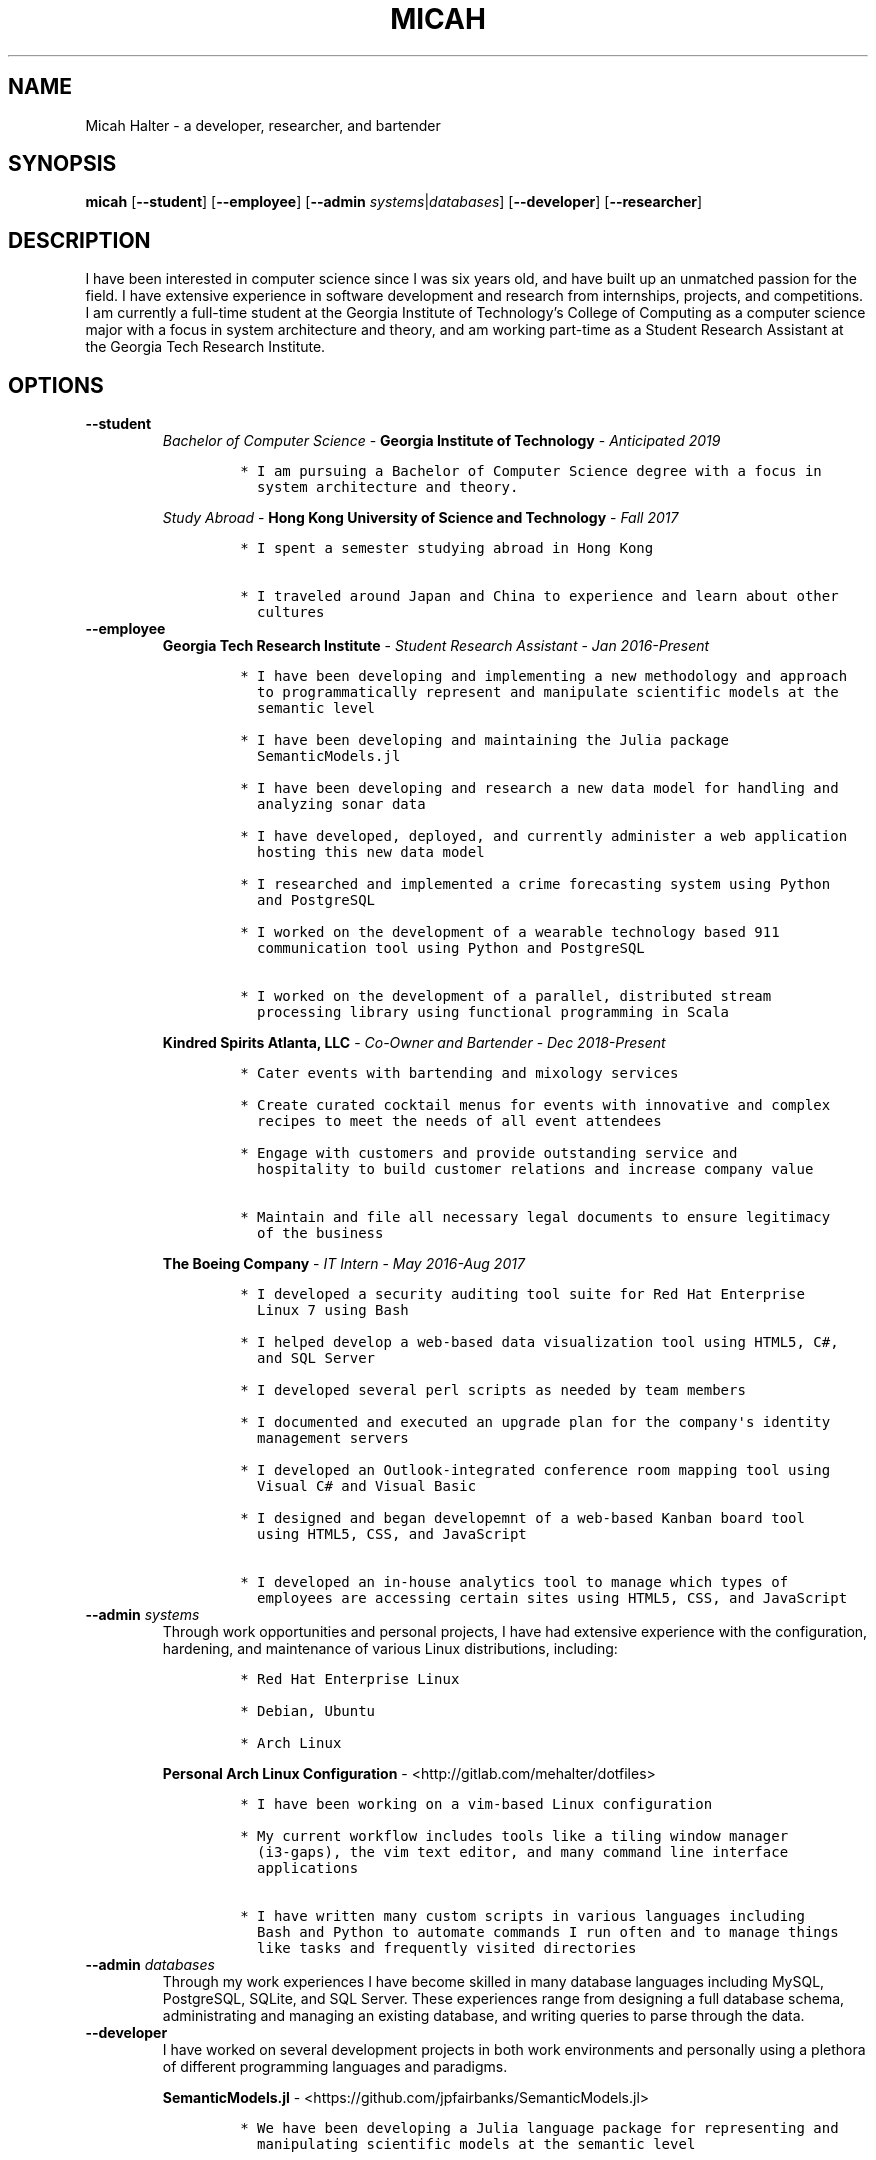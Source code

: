 .\" Automatically generated by Pandoc 2.7.1
.\"
.TH "MICAH" "1" "June 19, 2018" "" "Micah Halter Manual"
.hy
.SH NAME
.PP
Micah Halter - a developer, researcher, and bartender
.SH SYNOPSIS
.PP
\f[B]micah\f[R] [\f[B]--student\f[R]] [\f[B]--employee\f[R]]
[\f[B]--admin\f[R] \f[I]systems\f[R]|\f[I]databases\f[R]]
[\f[B]--developer\f[R]] [\f[B]--researcher\f[R]]
.SH DESCRIPTION
.PP
I have been interested in computer science since I was six years old,
and have built up an unmatched passion for the field.
I have extensive experience in software development and research from
internships, projects, and competitions.
I am currently a full-time student at the Georgia Institute of
Technology\[cq]s College of Computing as a computer science major with a
focus in system architecture and theory, and am working part-time as a
Student Research Assistant at the Georgia Tech Research Institute.
.SH OPTIONS
.TP
.B \f[B]--student\f[R]
\f[I]Bachelor of Computer Science\f[R] - \f[B]Georgia Institute of
Technology\f[R] - \f[I]Anticipated 2019\f[R]
.RS
.IP
.nf
\f[C]
* I am pursuing a Bachelor of Computer Science degree with a focus in
  system architecture and theory.
\f[R]
.fi
.PP
\f[I]Study Abroad\f[R] - \f[B]Hong Kong University of Science and
Technology\f[R] - \f[I]Fall 2017\f[R]
.IP
.nf
\f[C]
* I spent a semester studying abroad in Hong Kong

* I traveled around Japan and China to experience and learn about other
  cultures
\f[R]
.fi
.RE
.TP
.B \f[B]--employee\f[R]
\f[B]Georgia Tech Research Institute\f[R] - \f[I]Student Research
Assistant\f[R] - \f[I]Jan 2016-Present\f[R]
.RS
.IP
.nf
\f[C]
* I have been developing and implementing a new methodology and approach
  to programmatically represent and manipulate scientific models at the
  semantic level

* I have been developing and maintaining the Julia package
  SemanticModels.jl

* I have been developing and research a new data model for handling and
  analyzing sonar data

* I have developed, deployed, and currently administer a web application
  hosting this new data model

* I researched and implemented a crime forecasting system using Python
  and PostgreSQL

* I worked on the development of a wearable technology based 911
  communication tool using Python and PostgreSQL

* I worked on the development of a parallel, distributed stream
  processing library using functional programming in Scala
\f[R]
.fi
.PP
\f[B]Kindred Spirits Atlanta, LLC\f[R] - \f[I]Co-Owner and
Bartender\f[R] - \f[I]Dec 2018-Present\f[R]
.IP
.nf
\f[C]
* Cater events with bartending and mixology services

* Create curated cocktail menus for events with innovative and complex
  recipes to meet the needs of all event attendees

* Engage with customers and provide outstanding service and
  hospitality to build customer relations and increase company value

* Maintain and file all necessary legal documents to ensure legitimacy
  of the business
\f[R]
.fi
.PP
\f[B]The Boeing Company\f[R] - \f[I]IT Intern\f[R] - \f[I]May 2016-Aug
2017\f[R]
.IP
.nf
\f[C]
* I developed a security auditing tool suite for Red Hat Enterprise
  Linux 7 using Bash

* I helped develop a web-based data visualization tool using HTML5, C#,
  and SQL Server

* I developed several perl scripts as needed by team members

* I documented and executed an upgrade plan for the company\[aq]s identity
  management servers

* I developed an Outlook-integrated conference room mapping tool using
  Visual C# and Visual Basic

* I designed and began developemnt of a web-based Kanban board tool
  using HTML5, CSS, and JavaScript

* I developed an in-house analytics tool to manage which types of
  employees are accessing certain sites using HTML5, CSS, and JavaScript
\f[R]
.fi
.RE
.TP
.B \f[B]--admin\f[R] \f[I]systems\f[R]
Through work opportunities and personal projects, I have had extensive
experience with the configuration, hardening, and maintenance of various
Linux distributions, including:
.RS
.IP
.nf
\f[C]
* Red Hat Enterprise Linux

* Debian, Ubuntu

* Arch Linux
\f[R]
.fi
.PP
\f[B]Personal Arch Linux Configuration\f[R] -
<http://gitlab.com/mehalter/dotfiles>
.IP
.nf
\f[C]
* I have been working on a vim-based Linux configuration

* My current workflow includes tools like a tiling window manager
  (i3-gaps), the vim text editor, and many command line interface
  applications

* I have written many custom scripts in various languages including
  Bash and Python to automate commands I run often and to manage things
  like tasks and frequently visited directories
\f[R]
.fi
.RE
.TP
.B \f[B]--admin\f[R] \f[I]databases\f[R]
Through my work experiences I have become skilled in many database
languages including MySQL, PostgreSQL, SQLite, and SQL Server.
These experiences range from designing a full database schema,
administrating and managing an existing database, and writing queries to
parse through the data.
.TP
.B \f[B]--developer\f[R]
I have worked on several development projects in both work environments
and personally using a plethora of different programming languages and
paradigms.
.RS
.PP
\f[B]SemanticModels.jl\f[R] -
<https://github.com/jpfairbanks/SemanticModels.jl>
.IP
.nf
\f[C]
* We have been developing a Julia language package for representing and
  manipulating scientific models at the semantic level

* I actively contribute to this open source project coming out of the
  Georiga Tech Research Institute sponsored by the Defense Advanced
  Research Projects Agency (DARPA)
\f[R]
.fi
.PP
\f[B]Clean Water Crowdsourcing\f[R] -
<https://gitlab.com/mehalter/Clean-Water-Crowdsourcing>
.IP
.nf
\f[C]
* We completed the full-stack development process from design to
  implementation of a full Java based application

* Demonstrated good development practices to make sure code is concise,
  maintainable, and sharable
\f[R]
.fi
.PP
\f[B]Huffman Coding Compression\f[R] -
<http://gitlab.com/mehalter/Huffman-Coding-C>
.IP
.nf
\f[C]
* I wrote a C based implementation of the Huffman compression algorithm
  for a final project in my Data Structures I class
\f[R]
.fi
.PP
\f[B]Multi-Player Conway\[cq]s Game of Life\f[R] -
<http://gitlab.com/mehalter/Multiplayer-Game-of-Life>
.IP
.nf
\f[C]
* I wrote a Java based version of Conway\[aq]s Game of Life for a final
  project in an Introductory to Complex Systems class

* I added new rules to this famous cellular-automata to explore how
  competition would affect the game
\f[R]
.fi
.RE
.TP
.B \f[B]--researcher\f[R]
While working at the Georgia Tech Research Institute, I have found that
I love being involved with research projects.
I enjoy taking charge of open ended questions and exploring new methods
and ways of tackling tough problems.
.SH NOTES
.PP
Outside of the field of computer science I have many hobbies and
passions including Ultimate Frisbee, coffee, and music.
.PP
At Georgia Tech and the greater Atlanta area, I am a very active member
of the Ultimate Frisbee community.
This includes playing on multiple competitive teams throughout the years
and competing in tournaments nationally and globally.
.PP
I have been an avid coffee enthusiast for several years, frequenting
many coffee shops, getting to know local coffee roasters and baristas,
and hand brewing my own craft coffee.
.PP
Growing up I was very involved with band and played many instruments
including piano and flute.
Nowadays I don\[cq]t play very often, but love to attend concerts and
live music events.
.SH SEE ALSO
.PP
Phone: (704) 490-9840
.PP
Email: <micah@mehalter.com>
.PP
GPG: 532C 083C 2D6A 4752 46F1 8639 E10C 6AE7 BF5B
1D1F (https://keyserver.ubuntu.com/pks/lookup?op=get&search=0xE10C6AE7BF5B1D1F)
.PP
Website: <http://mehalter.com>
.PP
GitLab: <http://gitlab.com/mehalter>
.SH AUTHORS
Micah Halter.
